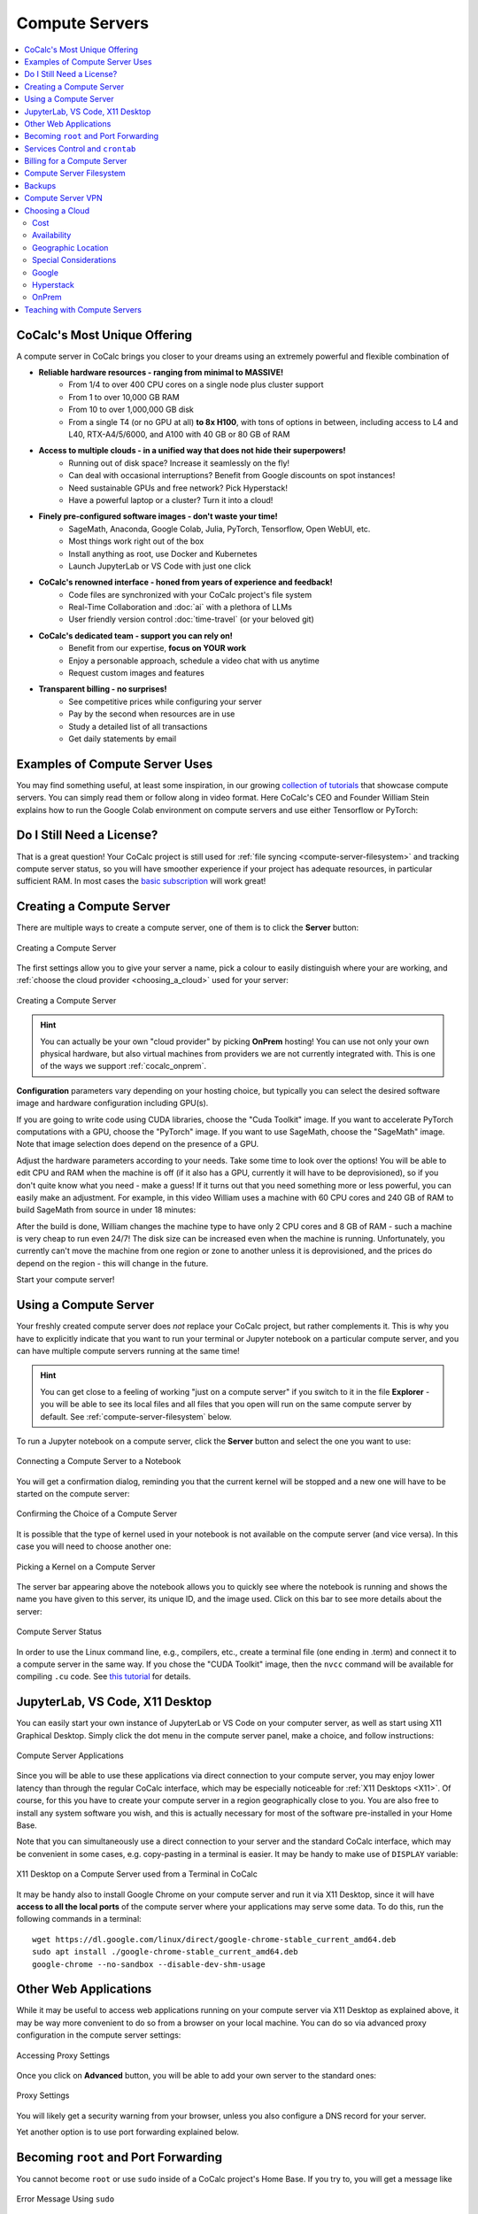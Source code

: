 .. index:: Compute Servers
.. _compute-servers:

Compute Servers
===============

.. contents::
   :local:
   :depth: 2
   
CoCalc's Most Unique Offering
-----------------------------

A compute server in CoCalc brings you closer to your dreams using an extremely powerful and flexible combination of

* **Reliable hardware resources - ranging from minimal to MASSIVE!**
   - From 1/4 to over 400 CPU cores on a single node plus cluster support
   - From 1 to over 10,000 GB RAM
   - From 10 to over 1,000,000 GB disk
   - From a single T4 (or no GPU at all) **to 8x H100**, with tons of options in between, including access to L4 and L40, RTX-A4/5/6000, and A100 with 40 GB or 80 GB of RAM
   
* **Access to multiple clouds - in a unified way that does not hide their superpowers!**
   - Running out of disk space? Increase it seamlessly on the fly!
   - Can deal with occasional interruptions? Benefit from Google discounts on spot instances!
   - Need sustainable GPUs and free network? Pick Hyperstack!
   - Have a powerful laptop or a cluster? Turn it into a cloud!
   
* **Finely pre-configured software images - don't waste your time!**
   - SageMath, Anaconda, Google Colab, Julia, PyTorch, Tensorflow, Open WebUI, etc.
   - Most things work right out of the box
   - Install anything as root, use Docker and Kubernetes
   - Launch JupyterLab or VS Code with just one click
   
* **CoCalc's renowned interface - honed from years of experience and feedback!**
   - Code files are synchronized with your CoCalc project's file system
   - Real-Time Collaboration and :doc:`ai` with a plethora of LLMs
   - User friendly version control :doc:`time-travel` (or your beloved git)

* **CoCalc's dedicated team - support you can rely on!**
   - Benefit from our expertise, **focus on YOUR work**
   - Enjoy a personable approach, schedule a video chat with us anytime
   - Request custom images and features

* **Transparent billing - no surprises!**
   - See competitive prices while configuring your server
   - Pay by the second when resources are in use
   - Study a detailed list of all transactions
   - Get daily statements by email
   

.. _colab_example:

Examples of Compute Server Uses
-------------------------------

You may find something useful, at least some inspiration, in our growing `collection of tutorials <https://github.com/sagemathinc/cocalc-howto/blob/main/README.md>`_ that showcase compute servers. You can simply read them or follow along in video format. Here CoCalc's CEO and Founder William Stein explains how to run the Google Colab environment on compute servers and use either Tensorflow or PyTorch:

.. raw:: html

    <center><iframe width="640" height="360" src="https://www.youtube.com/embed/kcxyShH3wYE?si=rGZEWZgs6XbOF38u" title="YouTube video player" frameborder="0" allow="accelerometer; autoplay; clipboard-write; encrypted-media; gyroscope; picture-in-picture; web-share" allowfullscreen></iframe></center>
    <br/>

Do I Still Need a License?
--------------------------

That is a great question! Your CoCalc project is still used for :ref:`file syncing <compute-server-filesystem>` and tracking compute server status, so you will have smoother experience if your project has adequate resources, in particular sufficient RAM. In most cases the `basic subscription <https://cocalc.com/store/site-license>`_ will work great!


Creating a Compute Server
----------------------------

There are multiple ways to create a compute server, one of them is to click the **Server** button:

.. figure:: img/compute_server_creating_2.png
    :width: 90%
    :align: center
    :alt: Creating a Compute Server

    Creating a Compute Server

The first settings allow you to give your server a name, pick a colour to easily distinguish where your are working, and :ref:`choose the cloud provider <choosing_a_cloud>` used for your server:

.. figure:: img/compute_server_create_dialog.png
    :width: 90%
    :align: center
    :alt: Creating a Compute Server

    Creating a Compute Server

.. hint::

    You can actually be your own "cloud provider" by picking **OnPrem** hosting! You can use not only your own physical hardware, but also virtual machines from providers we are not currently integrated with. This is one of the ways we support :ref:`cocalc_onprem`. 
    
**Configuration** parameters vary depending on your hosting choice, but typically you can select the desired software image and hardware configuration including GPU(s).

If you are going to write code using CUDA libraries, choose the "Cuda Toolkit" image. If you want to accelerate PyTorch computations with a GPU, choose the "PyTorch" image. If you want to use SageMath, choose the "SageMath" image. Note that image selection does depend on the presence of a GPU.

Adjust the hardware parameters according to your needs. Take some time to look over the options! You will be able to edit CPU and RAM when the machine is off (if it also has a GPU, currently it will have to be deprovisioned), so if you don't quite know what you need - make a guess! If it turns out that you need something more or less powerful, you can easily make an adjustment. For example, in this video William uses a machine with 60 CPU cores and 240 GB of RAM to build SageMath from source in under 18 minutes:

.. raw:: html

    <center><iframe width="640" height="360" src="https://www.youtube.com/embed/b8e8qq-KWbA?si=Y9N6ZtcVKo3fD9Fn" title="YouTube video player" frameborder="0" allow="accelerometer; autoplay; clipboard-write; encrypted-media; gyroscope; picture-in-picture; web-share" allowfullscreen></iframe></center>

After the build is done, William changes the machine type to have only 2 CPU cores and 8 GB of RAM - such a machine is very cheap to run even 24/7! The disk size can be increased even when the machine is running. Unfortunately, you currently can't move the machine from one region or zone to another unless it is deprovisioned, and the prices do depend on the region - this will change in the future.

Start your compute server!

Using a Compute Server
------------------------------

Your freshly created compute server does *not* replace your CoCalc project, but rather complements it. This is why you have to explicitly indicate that you want to run your terminal or Jupyter notebook on a particular compute server, and you can have multiple compute servers running at the same time!

.. hint::

    You can get close to a feeling of working "just on a compute server" if you switch to it in the file **Explorer** - you will be able to see its local files and all files that you open will run on the same compute server by default. See :ref:`compute-server-filesystem` below.

To run a Jupyter notebook on a compute server, click the **Server** button and select the one you want to use:

.. figure:: img/compute_server_notebook.png
    :width: 90%
    :align: center
    :alt: Connecting a Compute Server to a Notebook

    Connecting a Compute Server to a Notebook

You will get a confirmation dialog, reminding you that the current kernel will be stopped and a new one will have to be started on the compute server:

.. figure:: img/compute_server_confirmation.png
    :width: 90%
    :align: center
    :alt: Confirming the Choice of a Compute Server

    Confirming the Choice of a Compute Server

It is possible that the type of kernel used in your notebook is not available on the compute server (and vice versa). In this case you will need to choose another one:

.. figure:: img/compute_server_kernel.png
    :width: 90%
    :align: center
    :alt: Picking a Kernel on a Compute Server

    Picking a Kernel on a Compute Server


The server bar appearing above the notebook allows you to quickly see where the notebook is running and shows the name you have given to this server, its unique ID, and the image used. Click on this bar to see more details about the server:

.. figure:: img/compute_server_status.png
    :width: 90%
    :align: center
    :alt: Compute Server Status

    Compute Server Status

In order to use the Linux command line, e.g., compilers, etc., create a terminal file (one ending in .term) and connect it to a compute server in the same way. If you chose the "CUDA Toolkit" image, then the ``nvcc`` command will be available for compiling ``.cu`` code. See `this tutorial <https://github.com/sagemathinc/cocalc-howto/blob/main/cuda.md>`_ for details.


.. _compute_server_applications:

JupyterLab, VS Code, X11 Desktop
--------------------------------

You can easily start your own instance of JupyterLab or VS Code on your computer server, as well as start using X11 Graphical Desktop. Simply click the dot menu in the compute server panel, make a choice, and follow instructions:

.. figure:: img/compute_server_applications.png
    :width: 90%
    :align: center
    :alt: Compute Server Applications

    Compute Server Applications
    
Since you will be able to use these applications via direct connection to your compute server, you may enjoy lower latency than through the regular CoCalc interface, which may be especially noticeable for :ref:`X11 Desktops <X11>`. Of course, for this you have to create your compute server in a region geographically close to you. You are also free to install any system software you wish, and this is actually necessary for most of the software pre-installed in your Home Base.

Note that you can simultaneously use a direct connection to your server and the standard CoCalc interface, which may be convenient in some cases, e.g. copy-pasting in a terminal is easier. It may be handy to make use of ``DISPLAY`` variable:

.. figure:: img/compute_server_DISPLAY.png
    :width: 90%
    :align: center
    :alt: X11 Desktop on a Compute Server used from a Terminal in CoCalc

    X11 Desktop on a Compute Server used from a Terminal in CoCalc
    
It may be handy also to install Google Chrome on your compute server and run it via X11 Desktop, since it will have **access to all the local ports** of the compute server where your applications may serve some data. To do this, run the following commands in a terminal::

    wget https://dl.google.com/linux/direct/google-chrome-stable_current_amd64.deb
    sudo apt install ./google-chrome-stable_current_amd64.deb
    google-chrome --no-sandbox --disable-dev-shm-usage


Other Web Applications
----------------------

While it may be useful to access web applications running on your compute server via X11 Desktop as explained above, it may be way more convenient to do so from a browser on your local machine. You can do so via advanced proxy configuration in the compute server settings:

.. figure:: img/compute_server_web_applications_advanced.png
    :width: 90%
    :align: center
    :alt: Accessing Proxy Settings

    Accessing Proxy Settings
    
Once you click on **Advanced** button, you will be able to add your own server to the standard ones:

.. figure:: img/compute_server_proxy.png
    :width: 90%
    :align: center
    :alt: Proxy Settings

    Proxy Settings
    
You will likely get a security warning from your browser, unless you also configure a DNS record for your server.

Yet another option is to use port forwarding explained below.
 
    
.. _become_root:

Becoming ``root`` and Port Forwarding
-------------------------------------

You cannot become ``root`` or use ``sudo`` inside of a CoCalc project's Home Base. If you try to, you will get a message like

.. figure:: img/no_sudo.png
    :width: 90%
    :align: center
    :alt: Error Message Using sudo

    Error Message Using ``sudo``

On a compute server it is fully possible, just make sure that your terminal is running on a compute server as explained above:

.. figure:: img/compute_server_sudo.png
    :width: 90%
    :align: center
    :alt: Using sudo on a Compute Server

    Using ``sudo`` on a Compute Server

.. warning::
    Since you can do anything as ``root``, you may accidentally lose access to your compute server and your data. If this happens and you do need to regain access to data, contact support at help@cocalc.com
    
When you become ``root`` as above, you are still inside of a Docker container that is closely integrated with CoCalc. If this creates problems for your use case, you can escape from it and become ``root`` on the actual virtual machine that represents your compute server. To do this, :ref:`add SSH keys to your account <account-ssh>` (or project). Then use SSH to connect as ``root`` to ``localhost``:

.. figure:: img/compute_server_escape.png
    :width: 90%
    :align: center
    :alt: Escape from the Compute Server Container

    Escape from the Compute Server Container

Alternatively, you can use the external IP address of your compute server to connect to it from *any other machine*, bypassing CoCalc. This address is on the top of information about the server:

.. figure:: img/compute_server_direct_connect.png
    :width: 90%
    :align: center
    :alt: Compute Server IP Address

    Compute Server IP Address

The same address can be used to gain access to services. If any software on your compute server instructs you to "go to ``http://localhost:8123``", execute ::

    ssh -L 8123:localhost:8123 root@[server address]

on your *local* computer and go to ``http://localhost:8123`` in your *local* browser. An interesting option to access these ports is to use :ref:`X11 Desktop <compute_server_applications>` on your compute server.


.. _crontab:

Services Control and ``crontab``
--------------------------------

CoCalc projects support :doc:`project-init` but if you want to use ``crontab``, you have to do so on a compute server.

Inside of the compute server Docker container you can also use ``supervisord``, but no ``systemd`` or ``systemctl``. If you have to use the latter, use the container escape method described above in :ref:`become_root`.

One of the reasons to use ``supervisord`` is to automatically start a service, by creating a script and putting it in ``/etc/supervisor/conf.d/``. You *cannot* rely on ``@reboot`` directive of ``cron`` inside of the Docker container. Check out the documentation at https://supervisord.readthedocs.io/en/latest/ and see a bunch of examples of ``supervisord`` scripts that are part of CoCalc here::

    (compute-server-13) ~$ ls /cocalc/supervisor/conf.d/
    code-server.conf  cron.conf        pluto.conf  xpra.conf
    compute.conf      jupyterlab.conf  proxy.conf

For example, here is the one that automatically starts ``cron``, so that ``crontab`` works::

    (compute-server-13) ~$ more /cocalc/supervisor/conf.d/cron.conf
    [program:cron]
    command=sudo /usr/sbin/cron -f
    autostart=true

As you can see, the script is very simple - just three lines. This results in automatic restart
if there is a crash, creation of proper logging in ``/var/log/supervisor``::

    (compute-server-13) ~$ ls /var/log/supervisor/
    cron-stderr---supervisor-y7enleoo.log         supervisord.log
    cron-stdout---supervisor-pummauzv.log         xpra-stderr---supervisor-xy4rpbm2.log
    ...

and you can use ``supervisorctl`` to manage services::

    (compute-server-13) ~$ supervisorctl
    code-server                      STOPPED   Not started
    compute                          RUNNING   pid 24, uptime 0:38:40
    cron                             RUNNING   pid 25, uptime 0:38:40
    jupyterlab                       STOPPED   Not started
    pluto                            STOPPED   Not started
    proxy                            RUNNING   pid 26, uptime 0:38:40
    xpra                             STOPPED   Not started



Billing for a Compute Server
----------------------------

A compute server is billed by the second and the price depends on its state:

- **Running** - the server is ready to perform your tasks, you pay for all of its resources and this is the price shown when creating a server
- **Suspended** - this is an analog of closing your laptop lid, you pay for the disk space and storing RAM state, but not for CPUs (compute servers with GPUs cannot be suspended)
- **Off** - this is an analog of shutting down your laptop, you pay only for the disk space and local data is available to you when you start the server again
- **Deprovisioned** - this is like writing down the model number of your laptop on paper, it costs nothing and when you start the server it will have the same characteristics, but all data that was not synced to your CoCalc project is gone.

.. warning::

    Please note that *there is* still a charge in the **Off** state! Namely the cost of the disk. Typically it is much less than the cost while **Running**, but it depends on your precise configuration.
    
.. hint::

    If you do not store local data on your server and do not customize the software environment, use the **Deprovisioned** state. You can make it the default using **Ephemeral Disk** setting in the server configuration.

In the example below the running cost is $0.30/hour while the disk cost is less than a penny! Notice the extra zero in $0.004 that appears when you hover over the **Stop** button (hovering over the cost per hour will also show the cost per month):

.. figure:: img/compute_server_cost.png
    :width: 90%
    :align: center
    :alt: Compute Server Cost

    Compute Server Cost


.. _compute-server-filesystem:

Compute Server Filesystem
-------------------------

In order to smoothly and successfully use a compute server, it is essential to understand how its filesystem interacts with your CoCalc project.

For the most part, all files in your CoCalc project conveniently appear in your home folder on the compute server and you can use them in a regular way. File changes inside of your CoCalc project and on your compute server can be synced both ways. This works great for Jupyter notebooks, for example. However, this convenience is still bound by laws of physics and because of network transfers involved it is much slower than modern local disks. You are also limited by your CoCalc disk quota.

If you need to read or write massive amounts of data, e.g. for data science or machine learning, or the programs you are running operate with a lot of files, e.g. ``git status`` with a large repository, you do need to use :doc:`cloud_file_system` or Fast Local Directories on your compute server. These directories are configured in the compute server settings when you create or edit one:

.. figure:: img/compute_server_fast_data.png
    :width: 80%
    :align: center
    :alt: Fast Local Directories

    Fast Local Directories
    
As intended, these directories are *NOT* visible in your CoCalc project:

.. figure:: img/compute_server_project_files.png
    :width: 80%
    :align: center
    :alt: File Explorer on Project

    File Explorer on Project
    
In order to see them, to open files in them, or to open even synced files on the compute server without extra steps, connect your file explorer to the compute server in the same way as with notebooks and terminals, using the **Server** button. Now the Fast Local Directories are visible (you can certainly have more than one):

.. figure:: img/compute_server_files.png
    :width: 80%
    :align: center
    :alt: File Explorer on Compute Server

    File Explorer on Compute Server
    

When you edit files via CoCalc graphical interface, they are usually synced between the project and the compute server automatically. However, if you are using ``vim`` or some other tool in a terminal, or just want the files to be synced immediately, you may need to click the **Sync Files** button:

.. figure:: img/compute_server_sync_files.png
    :width: 80%
    :align: center
    :alt: Sync Files Button for a Compute Server

    Sync Files Button for a Compute Server

.. note::

    Hidden "dot" files in the home directory are treated in a special way since typically they serve some special function. In particular:
    
    - all dot files are visible on the compute server over the network mounted file system
    - if you access any hidden file and click **Sync** or wait about ~30 seconds, that file is copied over to the compute server so subsequent access is faster
    - these files are never synced back to the Home Base
    - all changes to a hidden file in the Home Base are ignored after the first change on or sync to the compute server


Backups
-------

Apart from the synchronization with the Home Base described above and corresponding backups of the Home Base, there are **NO** automatic backups on compute servers. We do plan to support some options for it eventually, but it will be up to the user to determine what makes sense. It is always a very good idea to backup your important data to some external service completely outside of CoCalc. For example, we use https://www.backblaze.com/ for some of our own backups.


Compute Server VPN
------------------

In addition to Internet access using standard tools, your compute servers *in the same project* can communicate with each other over encrypted VPN. You can refer to your servers either using ``compute-server-nnnn`` names or, if you have configured a subdomain ``https://server_name.cocalc.cloud``, using ``server_name``. Here is quick example of a terminal session on a compute server::

    (compute-server-1268) ~$ more /etc/hosts
    ...
    ### COCALC VPN -- EVERYTHING BELOW IS AUTOGENERATED -- DO NOT EDIT
    10.11.12.242 compute-server-1268
    10.202.0.87 internal-1268
    34.162.173.49 external-1268
    10.11.211.165 compute-server-4300
    10.11.211.165 fire
    10.0.3.110 internal-4300
    149.36.0.137 external-4300
    (compute-server-1268) ~$ sudo apt install -y iputils-ping
    ...
    (compute-server-1268) ~$ ping compute-server-4300
    PING compute-server-4300 (10.11.211.165) 56(84) bytes of data.
    64 bytes from compute-server-4300 (10.11.211.165): icmp_seq=1 ttl=64 time=231 ms
    64 bytes from compute-server-4300 (10.11.211.165): icmp_seq=2 ttl=64 time=114 ms
    ...
    (compute-server-1268) ~$ ping fire               
    PING fire (10.11.211.165) 56(84) bytes of data.
    64 bytes from compute-server-4300 (10.11.211.165): icmp_seq=1 ttl=64 time=114 ms
    64 bytes from compute-server-4300 (10.11.211.165): icmp_seq=2 ttl=64 time=114 ms
    ...

All traffic is fully encrypted and all ports are open, so you have complete freedom in configuring services that run over this VPN. IP addresses of the form ``10.11.x.x`` remain fixed for the lifetime of the compute server.

Current limitations (that may be removed in the future):

- the CoCalc project itself is *not* on this VPN
- you can connect from any to any server, mixing different clouds and OnPrem, *except* two OnPrem compute servers
- when you create a new server or configure a domain name for an existing one, you may need to *wait a few seconds* before the new name will become resolvable

.. _choosing_a_cloud:

Choosing a Cloud
------------------

It is impossible to choose "the best cloud" for compute servers overall, which is why CoCalc integrates with many of them! For each particular use case one may be more or less preferable - sometimes it may be obvious, sometimes it requires experimentation, and sometimes the difference is inconsequential. The purpose of this section is to highlight some points to consider when choosing a cloud, hopefully it will make this task easier for you.

Cost
....

This may be the most obvious criterion, but while we strive to be as transparent as possible with the cost of running a compute server, do keep in mind also that:

- there is a cost for the disk space when the server is off;
- there may be some charge for network traffic, typically it is small compared to compute resources, but it does depend on your use case;
- it may be more cost effective to use a configuration that is more expensive *per hour* if it allows you to complete your computations faster, thus paying for fewer hours.

Availability
............

This one may be less obvious than the cost, but it is even more important - the price of a compute server does not matter if you cannot start it! In most cases once you managed to start a compute server, you can continue using it until you explicitly turn it off. However, there is no guarantee that you will be able to start the same machine again in a few days - other users may utilize all resources.

Geographic Location
...................

Your organization may impose strict requirements on where your data are stored and processed. Other factors to consider:

- latency for interactive work: a server close to you may be best if you directly use web services started on it, while ``us-east1-d`` may be optimal to use CoCalc editors;
- some "remote" regions may have attractive cost and/or availability;
- network speed and cost, if you expect a lot of traffic.

Special Considerations
......................

You may want to use a data centre satisfying particular requirements on sustainability, security, etc. We try to expose as much information about our cloud providers as possible to help our users to make an informed choice.

Let's take a look now at some of the unique benefits of our cloud providers!

Google
......

- Vast selection of varied configurations!
- For computationally intensive tasks, do take a look at higher end machines. We had customers with very strict requirements on interconnect network between cluster nodes, but it turned out that Google had single nodes with enough vCPUs, eliminating the need for a cluster setup!
- Spot instances offer up to 10x lower prices, if your work can deal with potential interruptions!

Hyperstack
..........

- Apart from cost and speed, Hyperstack prioritizes sustainability of their data centres. They are 100% powered by hydro-electricity and are located in Canada and Norway to benefit from lower ambient temperature for air cooling.
- You can see how many GPUs are available on Hyperstack at any given time and estimate your chances of being able to get what you need in the future.

OnPrem
......

- You are in full control of the machine you are using.
- At the moment OnPrem compute servers are free, the intended cost when their development is finished is about 1/3 of a similar spot instance on Google. If you *already own* sufficient compute resources, this may be the most cost-effective option to benefit from the cloud and collaboration as well!


.. _teaching_with_compute_servers:

Teaching with Compute Servers
----------------------------------

Compute servers are a great option to let your students or workshop participants use GPUs or powerful compute resources! Some important points to consider ahead of the course start:

- What configuration do you need for your students?

- Who will pay for running compute servers?

- What are some sensible limits that you can configure to prevent accidental overspending?

In CoCalc compute server usage for courses is configured via assignments and handouts - you can use the same compute server for several of them or different ones. You can also own the servers and pay for them from your own account, or transfer ownership to students and let them pay for it directly, perhaps after making them even more powerful.

The best way to get a sense of what is possible it to experiment yourself in tandem with this video tutorial by CoCalc's Founder, CEO, and Lead Developer William Stein:

.. raw:: html

    <center><iframe
        width="640" height="360"
        src="https://www.youtube.com/embed/ikktaiw14Tw?si=6TU6KtZvngRNabUj"
        title="YouTube video player"
        frameborder="0"
        allow="accelerometer; autoplay; clipboard-write; encrypted-media; gyroscope; picture-in-picture; web-share"
        allowfullscreen>
    </iframe></center>
